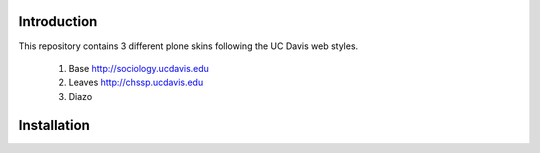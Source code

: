 Introduction
============

This repository contains 3 different plone skins following the UC Davis web styles.

	1. Base http://sociology.ucdavis.edu
	2. Leaves http://chssp.ucdavis.edu
	3. Diazo

Installation
============

